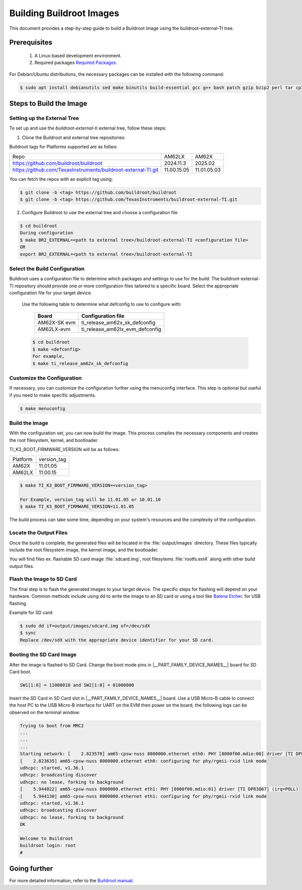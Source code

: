 #########################
Building Buildroot Images
#########################

This document provides a step-by-step guide to build a Buildroot image using
the buildroot-external-TI tree.

*************
Prerequisites
*************

    1.  A Linux-based development environment.
    2.  Required packages `Required Packages <https://buildroot.org/downloads/manual/manual.html#requirement>`__.

For Debian/Ubuntu distributions, the necessary packages can be installed with
the following command:

.. code-block:: console

   $ sudo apt install debianutils sed make binutils build-essential gcc g++ bash patch gzip bzip2 perl tar cpio unzip rsync file bc git

************************
Steps to Build the Image
************************

.. _set-up-the-external-tree:

Setting up the External Tree
============================

To set up and use the `buildroot-external-ti` external tree, follow these steps:

1. Clone the Buildroot and external tree repositories:

Buildroot tags for Platforms supported are as follws:

.. list-table::

   * - Repo
     - AM62LX
     - AM62X
   * - https://github.com/buildroot/buildroot
     - 2024.11.3
     - 2025.02
   * - https://github.com/TexasInstruments/buildroot-external-TI.git
     - 11.00.15.05
     - 11.01.05.03

You can fetch the repos with an explicit tag using:

.. code-block:: console

   $ git clone -b <tag> https://github.com/buildroot/buildroot
   $ git clone -b <tag> https://github.com/TexasInstruments/buildroot-external-TI.git

2. Configure Buildroot to use the external tree and choose a configuration file

.. code-block:: console

   $ cd buildroot
   During configuration
   $ make BR2_EXTERNAL=<path to external tree>/buildroot-external-TI <configuration file>
   OR
   export BR2_EXTERNAL=<path to external tree>/buildroot-external-TI

Select the Build Configuration
==============================

Buildroot uses a configuration file to determine which packages and settings to
use for the build. The buildroot-external-TI repository should provide one or more
configuration files tailored to a specific board. Select the appropriate
configuration file for your target device.

   Use the following table to determine what defconfig to use to configure with:

      +----------------------------+---------------------------------------------+
      |  Board                     |            Configuration file               |
      +============================+=============================================+
      |    AM62X-SK evm            |   ti\_release\_am62x\_sk\_defconfig         |
      +----------------------------+---------------------------------------------+
      |    AM62LX-evm              |   ti\_release\_am62lx\_evm\_defconfig       |
      +----------------------------+---------------------------------------------+


   .. code-block:: console

         $ cd buildroot
         $ make <defconfig>
         For example,
         $ make ti_release_am62x_sk_defconfig


Customize the Configuration
===========================

If necessary, you can customize the configuration further using the menuconfig
interface. This step is optional but useful if you need to make specific adjustments.

.. code-block:: console

   $ make menuconfig

Build the Image
===============

With the configuration set, you can now build the image. This process compiles
the necessary components and creates the root filesystem, kernel, and bootloader.

TI_K3_BOOT_FIRMWARE_VERSION will be as follows:

.. list-table::

   * - Platform
     - version_tag
   * - AM62X
     - 11.01.05
   * - AM62LX
     - 11.00.15


.. code-block:: console

   $ make TI_K3_BOOT_FIRMWARE_VERSION=<version_tag>

   For Example, version_tag will be 11.01.05 or 10.01.10
   $ make TI_K3_BOOT_FIRMWARE_VERSION=11.01.05

The build process can take some time, depending on your system's resources and
the complexity of the configuration.

Locate the Output Files
=======================

Once the build is complete, the generated files will be located in the :file:`output/images`
directory. These files typically include the root filesystem image, the kernel
image, and the bootloader.

You will find files ex. flashable SD card image :file:`sdcard.img`, root filesytems
:file:`rootfs.ext4` along with other build output files.

Flash the Image to SD Card
==========================

The final step is to flash the generated images to your target device. The specific
steps for flashing will depend on your hardware. Common methods include using dd
to write the image to an SD card or using a tool like
`Balena Etcher <https://etcher.balena.io/>`__. for USB flashing.

Example for SD card:

.. code-block:: console

   $ sudo dd if=output/images/sdcard.img of=/dev/sdX
   $ sync
   Replace /dev/sdX with the appropriate device identifier for your SD card.

Booting the SD Card Image
=========================

After the image is flashed to SD Card. Change the boot mode pins in
|__PART_FAMILY_DEVICE_NAMES__| board for SD Card boot.

.. code-block:: console

   SW1[1:8] = 11000010 and SW2[1:8] = 01000000

Insert the SD Card in SD Card slot in |__PART_FAMILY_DEVICE_NAMES__| board. Use a
USB Micro-B cable to connect the host PC to the USB Micro-B interface for UART
on the EVM then power on the board, the following logs can be observed on the
terminal window:

.. code-block:: console

   Trying to boot from MMC2
   ...
   ...
   ...
   Starting network: [    2.823578] am65-cpsw-nuss 8000000.ethernet eth0: PHY [8000f00.mdio:00] driver [TI DP83867] (irq=POLL)
   [    2.823635] am65-cpsw-nuss 8000000.ethernet eth0: configuring for phy/rgmii-rxid link mode
   udhcpc: started, v1.36.1
   udhcpc: broadcasting discover
   udhcpc: no lease, forking to background
   [    5.944022] am65-cpsw-nuss 8000000.ethernet eth1: PHY [8000f00.mdio:01] driver [TI DP83867] (irq=POLL)
   [    5.944130] am65-cpsw-nuss 8000000.ethernet eth1: configuring for phy/rgmii-rxid link mode
   udhcpc: started, v1.36.1
   udhcpc: broadcasting discover
   udhcpc: no lease, forking to background
   OK

   Welcome to Buildroot
   buildroot login: root
   #

*************
Going further
*************

For more detailed information, refer to the `Buildroot manual <https://buildroot.org/downloads/manual/manual.html>`__.
